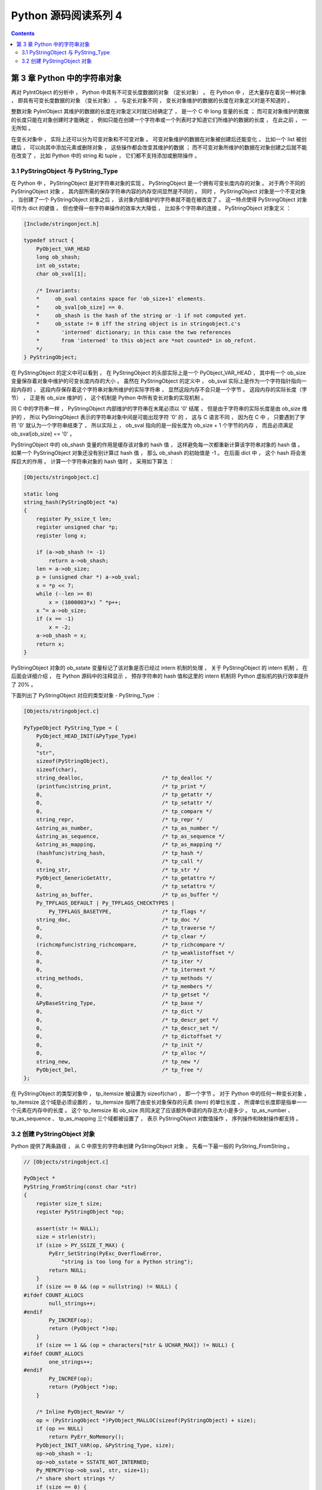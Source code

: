##############################################################################
Python 源码阅读系列 4
##############################################################################

.. contents::

******************************************************************************
第 3 章  Python 中的字符串对象
******************************************************************************

再对 PyIntObject 的分析中 ， Python 中具有不可变长度数据的对象 （定长对象） 。 在 \
Python 中 ， 还大量存在着另一种对象 ， 即具有可变长度数据的对象 （变长对象） 。 与定\
长对象不同 ， 变长对象维护的数据的长度在对象定义时是不知道的 。 

整数对象 PyIntObject 其维护的数据的长度在对象定义时就已经确定了 ， 是一个 C 中 long \
变量的长度 ； 而可变对象维护的数据的长度只能在对象创建时才能确定 ， 例如只能在创建一\
个字符串或一个列表时才知道它们所维护的数据的长度 ， 在此之前 ， 一无所知 。

在变长对象中 ， 实际上还可以分为可变对象和不可变对象 。 可变对象维护的数据在对象被创\
建后还能变化 ， 比如一个 list 被创建后 ， 可以向其中添加元素或删除对象 ， 这些操作都\
会改变其维护的数据 ； 而不可变对象所维护的数据在对象创建之后就不能在改变了 ， 比如 \
Python 中的 string 和 tuple ， 它们都不支持添加或删除操作 。 

3.1 PyStringObject 与 PyString_Type
==============================================================================

在 Python 中 ， PyStringObject 是对字符串对象的实现 。 PyStringObject 是一个拥有\
可变长度内存的对象 。 对于两个不同的 PyStringObject 对象 ， 其内部所需的保存字符串\
内容的内存空间显然是不同的 。 同时 ， PyStringObject 对象是一个不变对象 。 当创建了\
一个 PyStringObject 对象之后 ， 该对象内部维护的字符串就不能在被改变了 。 这一特点\
使得 PyStringObject 对象可作为 dict 的键值 ， 但也使得一些字符串操作的效率大大降低 \
， 比如多个字符串的连接 。 PyStringObject 对象定义 ： 

.. code-block:: c  

    [Include/stringonject.h]

    typedef struct {
        PyObject_VAR_HEAD
        long ob_shash;
        int ob_sstate;
        char ob_sval[1];

        /* Invariants:
        *     ob_sval contains space for 'ob_size+1' elements.
        *     ob_sval[ob_size] == 0.
        *     ob_shash is the hash of the string or -1 if not computed yet.
        *     ob_sstate != 0 iff the string object is in stringobject.c's
        *       'interned' dictionary; in this case the two references
        *       from 'interned' to this object are *not counted* in ob_refcnt.
        */
    } PyStringObject;

在 PyStringObject 的定义中可以看到 ， 在 PyStringObject 的头部实际上是一个 \
PyObject_VAR_HEAD ， 其中有一个 ob_size 变量保存着对象中维护的可变长度内存的大小 \
。 虽然在 PyStringObject 的定义中 ， ob_sval 实际上是作为一个字符指针指向一段内存\
的 ， 这段内存保存着这个字符串对象所维护的实际字符串 ， 显然这段内存不会只是一个字节 \
。 这段内存的实际长度（字节） ， 正是有 ob_size 维护的 ， 这个机制是 Python 中所有\
变长对象的实现机制 。 

同 C 中的字符串一样 ， PyStringObject 内部维护的字符串在末尾必须以 '\0' 结尾 ， 但\
是由于字符串的实际长度是由 ob_size 维护的 ， 所以 PyStringObject 表示的字符串对象\
中间是可能出现字符 '\0' 的 ， 这与 C 语言不同 ， 因为在 C 中 ， 只要遇到了字符 \
'\0' 就认为一个字符串结束了 ， 所以实际上 ， ob_sval 指向的是一段长度为 ob_size \
+ 1 个字节的内存 ， 而且必须满足 ob_sval[ob_size] == '\0' 。

PyStringObject 中的 ob_shash 变量的作用是缓存该对象的 hash 值 ， 这样避免每一次都\
重新计算该字符串对象的 hash 值 。 如果一个 PyStringObject 对象还没有别计算过 hash \
值 ， 那么 ob_shash 的初始值是 -1 。 在后面 dict 中 ， 这个 hash 将会发挥巨大的作\
用 。 计算一个字符串对象的 hash 值时 ， 采用如下算法 ： 

.. code-block:: c

    [Objects/stringobject.c]

    static long
    string_hash(PyStringObject *a)
    {
        register Py_ssize_t len;
        register unsigned char *p;
        register long x;

        if (a->ob_shash != -1)
            return a->ob_shash;
        len = a->ob_size;
        p = (unsigned char *) a->ob_sval;
        x = *p << 7;
        while (--len >= 0)
            x = (1000003*x) ^ *p++;
        x ^= a->ob_size;
        if (x == -1)
            x = -2;
        a->ob_shash = x;
        return x;
    }

PyStringObject 对象的 ob_sstate 变量标记了该对象是否已经过 intern 机制的处理 ， \
关于 PyStringObject 的 intern 机制 ， 在后面会详细介绍 ， 在 Python 源码中的注释\
显示 ， 预存字符串的 hash 值和这里的 intern 机制将 Python 虚拟机的执行效率提升了 \
20% 。

下面列出了 PyStringObject 对应的类型对象 - PyString_Type ：

.. code-block:: c

    [Objects/stringobject.c]

    PyTypeObject PyString_Type = {
        PyObject_HEAD_INIT(&PyType_Type)
        0,
        "str",
        sizeof(PyStringObject),
        sizeof(char),
        string_dealloc, 			/* tp_dealloc */
        (printfunc)string_print, 		/* tp_print */
        0,					/* tp_getattr */
        0,					/* tp_setattr */
        0,					/* tp_compare */
        string_repr, 				/* tp_repr */
        &string_as_number,			/* tp_as_number */
        &string_as_sequence,			/* tp_as_sequence */
        &string_as_mapping,			/* tp_as_mapping */
        (hashfunc)string_hash, 			/* tp_hash */
        0,					/* tp_call */
        string_str,				/* tp_str */
        PyObject_GenericGetAttr,		/* tp_getattro */
        0,					/* tp_setattro */
        &string_as_buffer,			/* tp_as_buffer */
        Py_TPFLAGS_DEFAULT | Py_TPFLAGS_CHECKTYPES |
            Py_TPFLAGS_BASETYPE,		/* tp_flags */
        string_doc,				/* tp_doc */
        0,					/* tp_traverse */
        0,					/* tp_clear */
        (richcmpfunc)string_richcompare,	/* tp_richcompare */
        0,					/* tp_weaklistoffset */
        0,					/* tp_iter */
        0,					/* tp_iternext */
        string_methods,				/* tp_methods */
        0,					/* tp_members */
        0,					/* tp_getset */
        &PyBaseString_Type,			/* tp_base */
        0,					/* tp_dict */
        0,					/* tp_descr_get */
        0,					/* tp_descr_set */
        0,					/* tp_dictoffset */
        0,					/* tp_init */
        0,					/* tp_alloc */
        string_new,				/* tp_new */
        PyObject_Del,	                	/* tp_free */
    };

在 PyStringObject 的类型对象中 ， tp_itemsize 被设置为 sizeof(char) ， 即一个字\
节 。 对于 Python 中的任何一种变长对象 ， tp_itemsize 这个域是必须设置的 ， \
tp_itemsize 指明了由变长对象保存的元素 (item) 的单位长度 ， 所谓单位长度即是指单一\
一个元素在内存中的长度 。 这个 tp_itemsize 和 ob_size 共同决定了应该额外申请的内存\
总大小是多少 。 tp_as_number 、 tp_as_sequence 、 tp_as_mapping 三个域都被设置了 \
， 表示 PyStringObject 对数值操作 ， 序列操作和映射操作都支持 。 

3.2 创建 PyStringObject 对象
==============================================================================

Python 提供了两条路径 ， 从 C 中原生的字符串创建 PyStringObject 对象 。 先看一下最\
一般的 PyString_FromString 。  

.. code-block:: C

    // [Objects/stringobject.c]

    PyObject *
    PyString_FromString(const char *str)
    {
        register size_t size;
        register PyStringObject *op;

        assert(str != NULL);
        size = strlen(str);
        if (size > PY_SSIZE_T_MAX) {
            PyErr_SetString(PyExc_OverflowError,
                "string is too long for a Python string");
            return NULL;
        }
        if (size == 0 && (op = nullstring) != NULL) {
    #ifdef COUNT_ALLOCS
            null_strings++;
    #endif
            Py_INCREF(op);
            return (PyObject *)op;
        }
        if (size == 1 && (op = characters[*str & UCHAR_MAX]) != NULL) {
    #ifdef COUNT_ALLOCS
            one_strings++;
    #endif
            Py_INCREF(op);
            return (PyObject *)op;
        }

        /* Inline PyObject_NewVar */
        op = (PyStringObject *)PyObject_MALLOC(sizeof(PyStringObject) + size);
        if (op == NULL)
            return PyErr_NoMemory();
        PyObject_INIT_VAR(op, &PyString_Type, size);
        op->ob_shash = -1;
        op->ob_sstate = SSTATE_NOT_INTERNED;
        Py_MEMCPY(op->ob_sval, str, size+1);
        /* share short strings */
        if (size == 0) {
            PyObject *t = (PyObject *)op;
            PyString_InternInPlace(&t);
            op = (PyStringObject *)t;
            nullstring = op;
            Py_INCREF(op);
        } else if (size == 1) {
            PyObject *t = (PyObject *)op;
            PyString_InternInPlace(&t);
            op = (PyStringObject *)t;
            characters[*str & UCHAR_MAX] = op;
            Py_INCREF(op);
        }
        return (PyObject *) op;
    }

    // 上述代码是 Python 2.5 源码，以下是书中的代码

    PyObject *
    PyString_FromString(const char *str)
    {
        register size_t size;
        register PyStringObject *op;

        // [1]: 判断字符串长度
        size = strlen(str);
        if (size > PY_SSIZE_T_MAX) {
            return NULL;
        }

        // [2]: 处理 NULL string
        if (size == 0 && (op = nullstring) != NULL) {
            return (PyObject *)op;
        }

        // [3]: 处理字符
        if (size == 1 && (op = characters[*str & UCHAR_MAX]) != NULL) {
            return (PyObject *)op;
        }

        /* Inline PyObject_NewVar */
        // [4]: 创建新的 PyStringObject 对象， 并初始化
        op = (PyStringObject *)PyObject_MALLOC(sizeof(PyStringObject) + size);
        PyObject_INIT_VAR(op, &PyString_Type, size);
        op->ob_shash = -1;
        op->ob_sstate = SSTATE_NOT_INTERNED;
        Py_MEMCPY(op->ob_sval, str, size+1);
        /* share short strings */
        if (size == 0) {
            PyObject *t = (PyObject *)op;
            PyString_InternInPlace(&t);
            op = (PyStringObject *)t;
            nullstring = op;
            Py_INCREF(op);
        } else if (size == 1) {
            PyObject *t = (PyObject *)op;
            PyString_InternInPlace(&t);
            op = (PyStringObject *)t;
            characters[*str & UCHAR_MAX] = op;
            Py_INCREF(op);
        }
        return (PyObject *) op;
    }

未完待续...